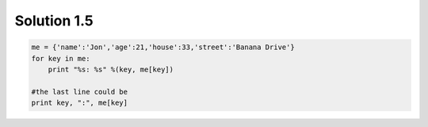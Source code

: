 .. _sol1.5:

Solution 1.5
~~~~~~~~~~~~~~~~~~~~~~

.. code-block:: python

    me = {'name':'Jon','age':21,'house':33,'street':'Banana Drive'}
    for key in me:
        print "%s: %s" %(key, me[key])

    #the last line could be
    print key, ":", me[key]